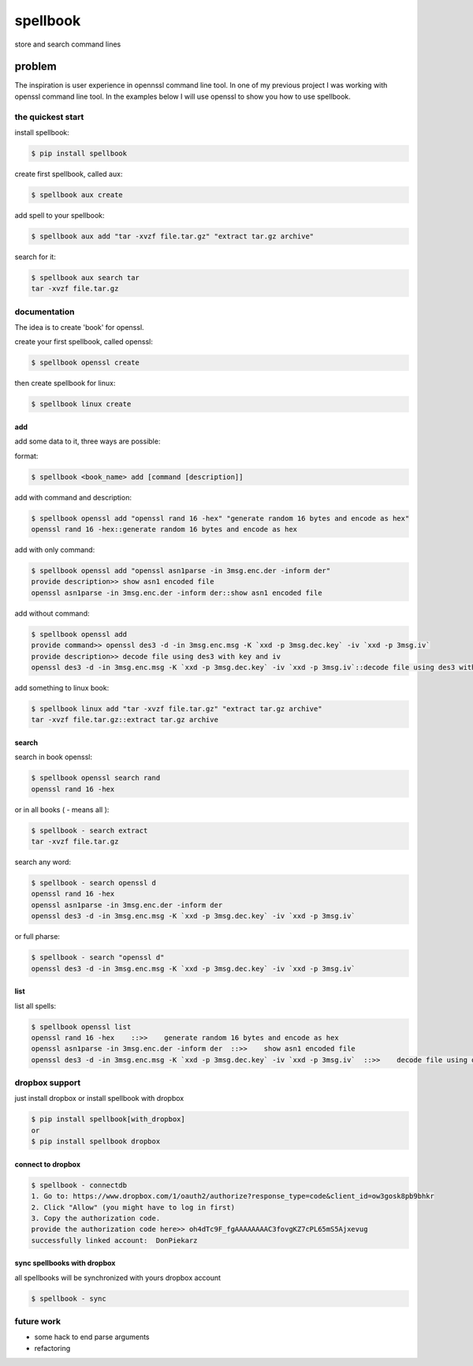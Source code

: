 =========
spellbook
=========

store and search command lines

-------
problem
-------

.. image:: http://imgs.xkcd.com/comics/tar.png




The inspiration is user experience in opennssl command line tool.
In one of my previous project I was working with openssl command line tool.
In the examples below I will use openssl to show you how to use spellbook.

the quickest start
==================

install spellbook:

.. code::

    $ pip install spellbook


create first spellbook, called aux:

.. code::

    $ spellbook aux create


add spell to your spellbook:

.. code::

    $ spellbook aux add "tar -xvzf file.tar.gz" "extract tar.gz archive"

search for it:

.. code::

    $ spellbook aux search tar
    tar -xvzf file.tar.gz


documentation
=============
The idea is to create 'book' for openssl.


create your first spellbook, called openssl:

.. code:: 

    $ spellbook openssl create

then create spellbook for linux:

.. code:: 

    $ spellbook linux create


add
---

add some data to it, three ways are possible:

format:

.. code:: 

    $ spellbook <book_name> add [command [description]]

add with command and description:

.. code:: 

    $ spellbook openssl add "openssl rand 16 -hex" "generate random 16 bytes and encode as hex"
    openssl rand 16 -hex::generate random 16 bytes and encode as hex

add with only command:

.. code:: 

    $ spellbook openssl add "openssl asn1parse -in 3msg.enc.der -inform der"
    provide description>> show asn1 encoded file
    openssl asn1parse -in 3msg.enc.der -inform der::show asn1 encoded file

add without command:

.. code:: 

    $ spellbook openssl add
    provide command>> openssl des3 -d -in 3msg.enc.msg -K `xxd -p 3msg.dec.key` -iv `xxd -p 3msg.iv`
    provide description>> decode file using des3 with key and iv
    openssl des3 -d -in 3msg.enc.msg -K `xxd -p 3msg.dec.key` -iv `xxd -p 3msg.iv`::decode file using des3 with key and iv

add something to linux book:

.. code:: 

    $ spellbook linux add "tar -xvzf file.tar.gz" "extract tar.gz archive"
    tar -xvzf file.tar.gz::extract tar.gz archive


search
------

search in book openssl:

.. code:: 

    $ spellbook openssl search rand
    openssl rand 16 -hex

or in all books ( - means all ):

.. code:: 

    $ spellbook - search extract
    tar -xvzf file.tar.gz

search any word:

.. code:: 

    $ spellbook - search openssl d
    openssl rand 16 -hex
    openssl asn1parse -in 3msg.enc.der -inform der
    openssl des3 -d -in 3msg.enc.msg -K `xxd -p 3msg.dec.key` -iv `xxd -p 3msg.iv`

or full pharse:

.. code:: 

    $ spellbook - search "openssl d"
    openssl des3 -d -in 3msg.enc.msg -K `xxd -p 3msg.dec.key` -iv `xxd -p 3msg.iv`


list
----

list all spells:

.. code:: 

    $ spellbook openssl list
    openssl rand 16 -hex    ::>>    generate random 16 bytes and encode as hex
    openssl asn1parse -in 3msg.enc.der -inform der  ::>>    show asn1 encoded file
    openssl des3 -d -in 3msg.enc.msg -K `xxd -p 3msg.dec.key` -iv `xxd -p 3msg.iv`  ::>>    decode file using des3 with key and iv


dropbox support
===============

just install dropbox or install spellbook with dropbox

.. code::

    $ pip install spellbook[with_dropbox]
    or
    $ pip install spellbook dropbox





connect to dropbox
------------------

.. code::

    $ spellbook - connectdb
    1. Go to: https://www.dropbox.com/1/oauth2/authorize?response_type=code&client_id=ow3gosk8pb9bhkr
    2. Click "Allow" (you might have to log in first)
    3. Copy the authorization code.
    provide the authorization code here>> oh4dTc9F_fgAAAAAAAAC3fovgKZ7cPL65mS5Ajxevug
    successfully linked account:  DonPiekarz

sync spellbooks with dropbox
----------------------------

all spellbooks will be synchronized with yours dropbox account

.. code::

    $ spellbook - sync



future work
===========

* some hack to end parse arguments
* refactoring


